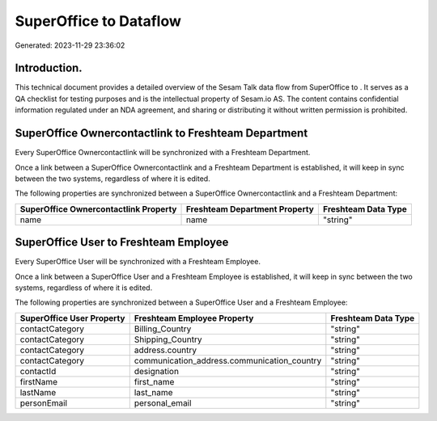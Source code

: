 ========================
SuperOffice to  Dataflow
========================

Generated: 2023-11-29 23:36:02

Introduction.
------------

This technical document provides a detailed overview of the Sesam Talk data flow from SuperOffice to . It serves as a QA checklist for testing purposes and is the intellectual property of Sesam.io AS. The content contains confidential information regulated under an NDA agreement, and sharing or distributing it without written permission is prohibited.

SuperOffice Ownercontactlink to Freshteam Department
----------------------------------------------------
Every SuperOffice Ownercontactlink will be synchronized with a Freshteam Department.

Once a link between a SuperOffice Ownercontactlink and a Freshteam Department is established, it will keep in sync between the two systems, regardless of where it is edited.

The following properties are synchronized between a SuperOffice Ownercontactlink and a Freshteam Department:

.. list-table::
   :header-rows: 1

   * - SuperOffice Ownercontactlink Property
     - Freshteam Department Property
     - Freshteam Data Type
   * - name
     - name
     - "string"


SuperOffice User to Freshteam Employee
--------------------------------------
Every SuperOffice User will be synchronized with a Freshteam Employee.

Once a link between a SuperOffice User and a Freshteam Employee is established, it will keep in sync between the two systems, regardless of where it is edited.

The following properties are synchronized between a SuperOffice User and a Freshteam Employee:

.. list-table::
   :header-rows: 1

   * - SuperOffice User Property
     - Freshteam Employee Property
     - Freshteam Data Type
   * - contactCategory
     - Billing_Country
     - "string"
   * - contactCategory
     - Shipping_Country
     - "string"
   * - contactCategory
     - address.country
     - "string"
   * - contactCategory
     - communication_address.communication_country
     - "string"
   * - contactId
     - designation
     - "string"
   * - firstName
     - first_name
     - "string"
   * - lastName
     - last_name
     - "string"
   * - personEmail
     - personal_email
     - "string"

